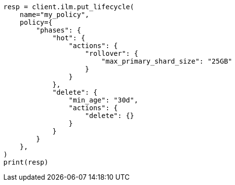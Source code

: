 // This file is autogenerated, DO NOT EDIT
// ilm/set-up-lifecycle-policy.asciidoc:44

[source, python]
----
resp = client.ilm.put_lifecycle(
    name="my_policy",
    policy={
        "phases": {
            "hot": {
                "actions": {
                    "rollover": {
                        "max_primary_shard_size": "25GB"
                    }
                }
            },
            "delete": {
                "min_age": "30d",
                "actions": {
                    "delete": {}
                }
            }
        }
    },
)
print(resp)
----
